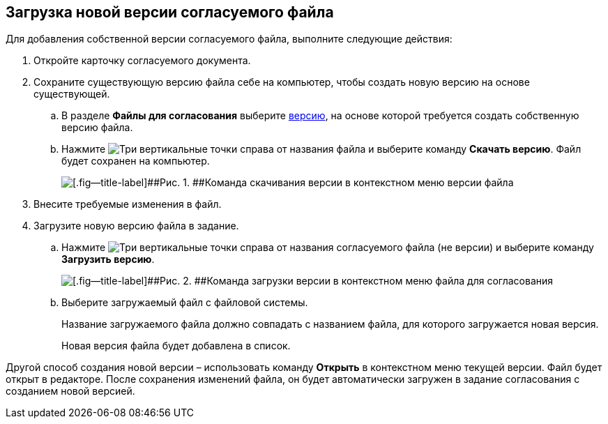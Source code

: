
== Загрузка новой версии согласуемого файла

Для добавления собственной версии согласуемого файла, выполните следующие действия:

[[task_rn1_yvj_mg__steps_lr3_fsj_mj]]
. [.ph .cmd]#Откройте карточку согласуемого документа.#
. [.ph .cmd]#Сохраните существующую версию файла себе на компьютер, чтобы создать новую версию на основе существующей.#
[loweralpha]
.. [.ph .cmd]#В разделе [.ph .uicontrol]*Файлы для согласования* выберите xref:task_tcard_approval_file_versions.adoc[версию], на основе которой требуется создать собственную версию файла.#
.. [.ph .cmd]#Нажмите image:buttons/verticalDots.png[Три вертикальные точки] справа от названия файла и выберите команду [.ph .uicontrol]*Скачать версию*. Файл будет сохранен на компьютер.#
+
image::saveVersion.png[[.fig--title-label]##Рис. 1. ##Команда скачивания версии в контекстном меню версии файла]
. [.ph .cmd]#Внесите требуемые изменения в файл.#
. [.ph .cmd]#Загрузите новую версию файла в задание.#
[loweralpha]
.. [.ph .cmd]#Нажмите image:buttons/verticalDots.png[Три вертикальные точки] справа от названия согласуемого файла (не версии) и выберите команду [.ph .uicontrol]*Загрузить версию*.#
+
image::loadNewVersion.png[[.fig--title-label]##Рис. 2. ##Команда загрузки версии в контекстном меню файла для согласования]
.. [.ph .cmd]#Выберите загружаемый файл с файловой системы.#
+
Название загружаемого файла должно совпадать с названием файла, для которого загружается новая версия.
+
Новая версия файла будет добавлена в список.

Другой способ создания новой версии – использовать команду [.ph .uicontrol]*Открыть* в контекстном меню текущей версии. Файл будет открыт в редакторе. После сохранения изменений файла, он будет автоматически загружен в задание согласования с созданием новой версией.

